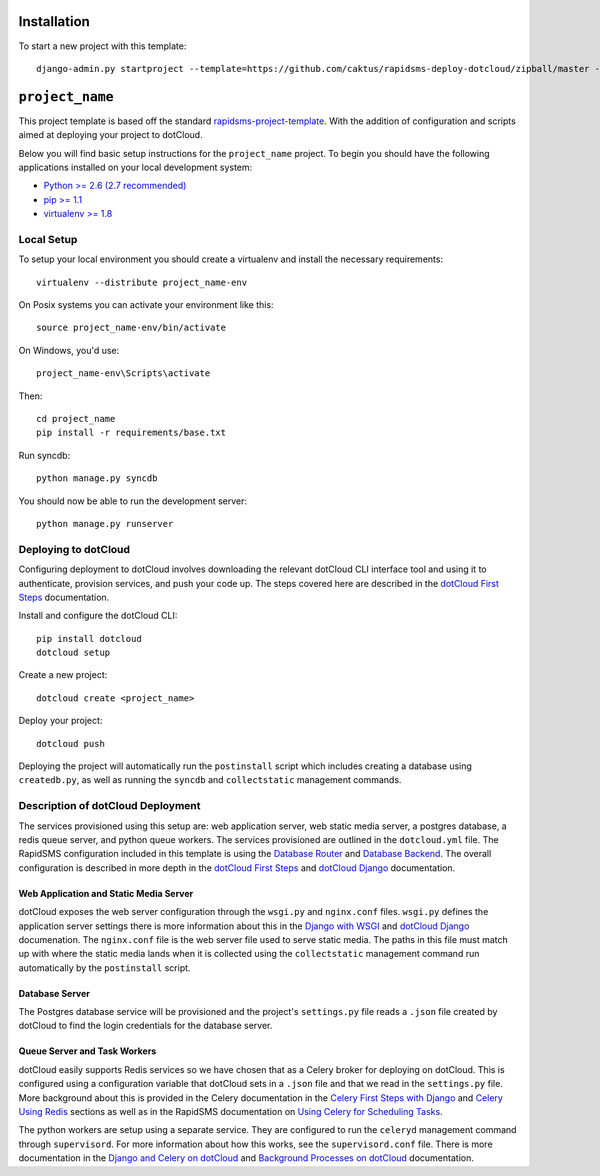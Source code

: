 Installation
============

To start a new project with this template::

    django-admin.py startproject --template=https://github.com/caktus/rapidsms-deploy-dotcloud/zipball/master --extension=py,rst <``project_name``>

.. Or to use a released version:
    django-admin.py startproject --template=https://github.com/rapidsms/rapidsms-project-template/zipball/release-0.13.0 --extension=py,rst <``project_name``>

``project_name``
========================

This project template is based off the standard `rapidsms-project-template
<https://github.com/rapidsms/rapidsms-project-template>`_. With the addition
of configuration and scripts aimed at deploying your project to dotCloud.

Below you will find basic setup instructions for the ``project_name``
project. To begin you should have the following applications installed on your
local development system:

- `Python >= 2.6 (2.7 recommended) <http://www.python.org/getit/>`_
- `pip >= 1.1 <http://www.pip-installer.org/>`_
- `virtualenv >= 1.8 <http://www.virtualenv.org/>`_

Local Setup
-----------

To setup your local environment you should create a virtualenv and install the
necessary requirements::

    virtualenv --distribute project_name-env

On Posix systems you can activate your environment like this::

    source project_name-env/bin/activate

On Windows, you'd use::

    project_name-env\Scripts\activate

Then::

    cd project_name
    pip install -r requirements/base.txt

Run syncdb::

    python manage.py syncdb

You should now be able to run the development server::

    python manage.py runserver

Deploying to dotCloud
---------------------

Configuring deployment to dotCloud involves downloading the relevant dotCloud
CLI interface tool and using it to authenticate, provision services, and push
your code up. The steps covered here are described in the `dotCloud First
Steps`_ documentation.

Install and configure the dotCloud CLI::

   pip install dotcloud 
   dotcloud setup

Create a new project::

   dotcloud create <project_name>

Deploy your project::

   dotcloud push

Deploying the project will automatically run the ``postinstall`` script which
includes creating a database using ``createdb.py``, as well as running the
``syncdb`` and ``collectstatic`` management commands.

Description of dotCloud Deployment
----------------------------------

The services provisioned using this setup are: web application server, web
static media server, a postgres database, a redis queue server, and python
queue workers. The services provisioned are outlined in the ``dotcloud.yml``
file. The RapidSMS configuration included in this template is using the
`Database Router`_ and `Database Backend`_.  The overall configuration is
described in more depth in the `dotCloud First Steps`_ and `dotCloud Django`_
documentation.

Web Application and Static Media Server
^^^^^^^^^^^^^^^^^^^^^^^^^^^^^^^^^^^^^^^

dotCloud exposes the web server configuration through the ``wsgi.py`` and
``nginx.conf`` files. ``wsgi.py`` defines the application server settings there
is more information about this in the `Django with WSGI`_ and `dotCloud
Django`_ documenation. The ``nginx.conf`` file is the web server file used to
serve static media.  The paths in this file must match up with where the static
media lands when it is collected using the ``collectstatic`` management command
run automatically by the ``postinstall`` script.

Database Server
^^^^^^^^^^^^^^^

The Postgres database service will be provisioned and the project's
``settings.py`` file reads a ``.json`` file created by dotCloud to find the
login credentials for the database server.

Queue Server and Task Workers
^^^^^^^^^^^^^^^^^^^^^^^^^^^^^

dotCloud easily supports Redis services so we have chosen that as a Celery
broker for deploying on dotCloud. This is configured using a configuration
variable that dotCloud sets in a ``.json`` file and that we read in the
``settings.py`` file. More background about this is provided in the Celery
documentation in the `Celery First Steps with Django`_ and `Celery Using
Redis`_ sections as well as in the RapidSMS documentation on `Using Celery for
Scheduling Tasks`_.

The python workers are setup using a separate service. They are configured to
run the ``celeryd`` management command through ``supervisord``. For more
information about how this works, see the ``supervisord.conf`` file. There is
more documentation in the `Django and Celery on dotCloud`_ and `Background
Processes on dotCloud`_ documentation.

.. _dotCloud First Steps: http://docs.dotcloud.com/firststeps/
.. _dotCloud Django: http://docs.dotcloud.com/tutorials/python/django/
.. _Django and Celery on dotCloud: http://docs.dotcloud.com/tutorials/python/django-celery/
.. _Background Processes on dotCloud: http://docs.dotcloud.com/guides/daemons/
.. _Celery First Steps with Django: http://docs.celeryproject.org/en/latest/django/first-steps-with-django.html
.. _Celery Using Redis: http://docs.celeryproject.org/en/latest/getting-started/brokers/redis.html
.. _Django with WSGI: https://docs.djangoproject.com/en/dev/howto/deployment/wsgi/
.. _Using Celery for Scheduling Tasks: http://rapidsms.readthedocs.org/en/latest/topics/celery.html
.. _Database Backend: http://rapidsms.readthedocs.org/en/latest/topics/backends/database.html 
.. _Database Router: http://rapidsms.readthedocs.org/en/latest/topics/router/db.html
